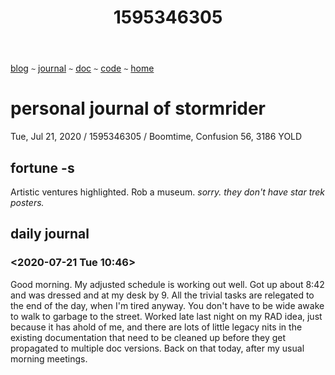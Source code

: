 #+TITLE: 1595346305

#+HTML_HEAD: <link href="https://fonts.googleapis.com/css2?family=Raleway&display=swap" rel="stylesheet" />
#+HTML_HEAD: <link rel="stylesheet" type="text/css" href="css/stylesheet.css" />
#+BEGIN_CENTER
[[file:blog.org][blog]]  ~~~   [[file:journal.org][journal]]   ~~~   [[file:doc.org][doc]]   ~~~ [[file:code.org][code]] ~~~ [[file:index.org][home]]
#+END_CENTER

* personal journal of stormrider
Tue, Jul 21, 2020 / 1595346305 / Boomtime, Confusion 56, 3186 YOLD

** fortune -s
Artistic ventures highlighted.  Rob a museum. /sorry. they don't have star trek posters./

** daily journal
*** *<2020-07-21 Tue 10:46>*
Good morning. My adjusted schedule is working out well.  Got up about 8:42 and was dressed and at my desk by 9.  All the trivial tasks are relegated to the end of the day, when I'm tired anyway.  You don't have to be wide awake to walk to garbage to the street.  Worked late last night on my RAD idea, just because it has ahold of me, and there are lots of little legacy nits in the existing documentation that need to be cleaned up before they get propagated to multiple doc versions.  Back on that today, after my usual morning meetings.



